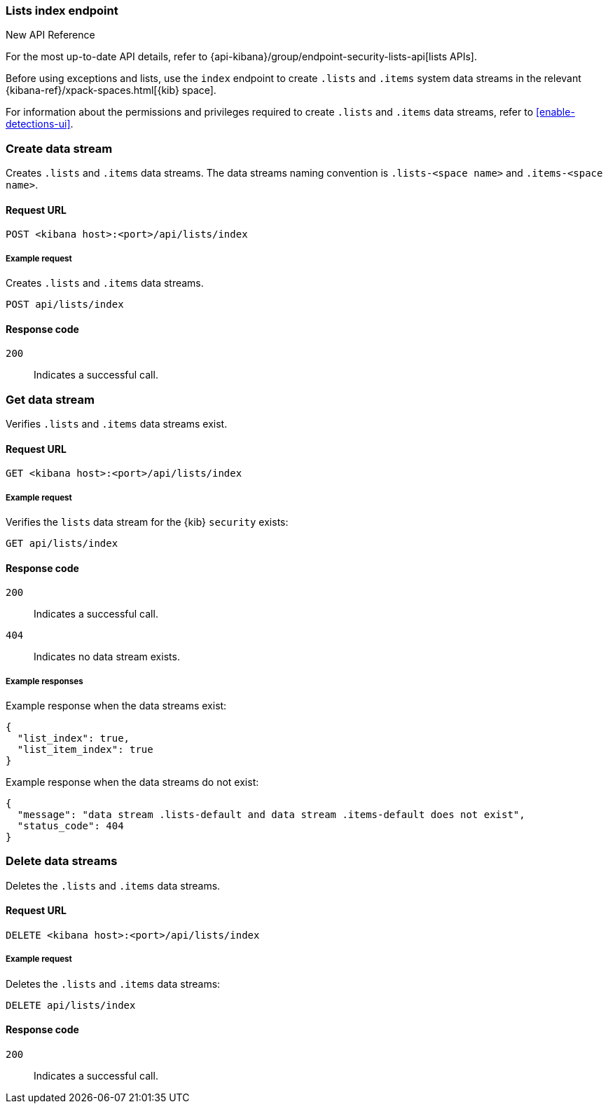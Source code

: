 [[lists-index-api-overview]]
=== Lists index endpoint

.New API Reference
[sidebar]
--
For the most up-to-date API details, refer to {api-kibana}/group/endpoint-security-lists-api[lists APIs].
--

Before using exceptions and lists, use the `index` endpoint to create `.lists`
and `.items` system data streams in the relevant
{kibana-ref}/xpack-spaces.html[{kib} space].

For information about the permissions and privileges required to create
`.lists` and `.items` data streams, refer to <<enable-detections-ui>>.

[discrete]
=== Create data stream

Creates `.lists` and `.items` data streams. The data streams naming convention is
`.lists-<space name>` and `.items-<space name>`.

[discrete]
==== Request URL

`POST  <kibana host>:<port>/api/lists/index`

[discrete]
===== Example request

Creates `.lists` and `.items` data streams.

[source,console]
--------------------------------------------------
POST api/lists/index
--------------------------------------------------
// KIBANA

[discrete]
==== Response code

`200`::
    Indicates a successful call.

[discrete]
=== Get data stream

Verifies `.lists` and `.items` data streams exist.

[discrete]
==== Request URL

`GET <kibana host>:<port>/api/lists/index`

[discrete]
===== Example request

Verifies the `lists` data stream for the {kib} `security` exists:

[source,console]
--------------------------------------------------
GET api/lists/index
--------------------------------------------------
// KIBANA

[discrete]
==== Response code

`200`::
    Indicates a successful call.
`404`::
    Indicates no data stream exists.

[discrete]
===== Example responses

Example response when the data streams exist:

[source,json]
--------------------------------------------------
{
  "list_index": true,
  "list_item_index": true
}
--------------------------------------------------

Example response when the data streams do not exist:

[source,json]
--------------------------------------------------
{
  "message": "data stream .lists-default and data stream .items-default does not exist",
  "status_code": 404
}
--------------------------------------------------

[discrete]
=== Delete data streams

Deletes the `.lists` and `.items` data streams.

[discrete]
==== Request URL

`DELETE <kibana host>:<port>/api/lists/index`

[discrete]
===== Example request

Deletes the `.lists` and `.items` data streams:

[source, js]
--------------------------------------------------
DELETE api/lists/index
--------------------------------------------------
// KIBANA

[discrete]
==== Response code

`200`::
    Indicates a successful call.
